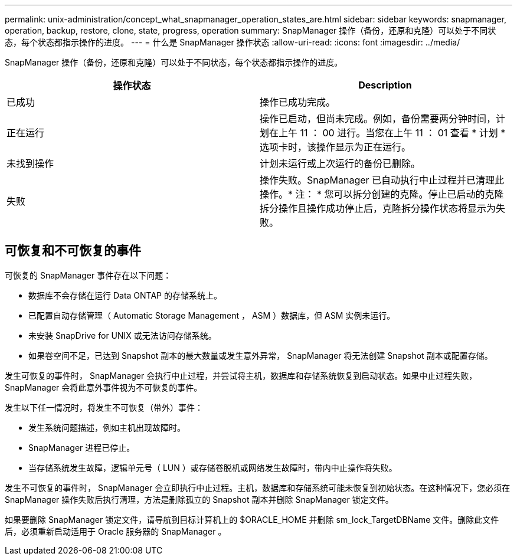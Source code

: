 ---
permalink: unix-administration/concept_what_snapmanager_operation_states_are.html 
sidebar: sidebar 
keywords: snapmanager, operation, backup, restore, clone, state, progress, operation 
summary: SnapManager 操作（备份，还原和克隆）可以处于不同状态，每个状态都指示操作的进度。 
---
= 什么是 SnapManager 操作状态
:allow-uri-read: 
:icons: font
:imagesdir: ../media/


[role="lead"]
SnapManager 操作（备份，还原和克隆）可以处于不同状态，每个状态都指示操作的进度。

|===
| 操作状态 | Description 


 a| 
已成功
 a| 
操作已成功完成。



 a| 
正在运行
 a| 
操作已启动，但尚未完成。例如，备份需要两分钟时间，计划在上午 11 ： 00 进行。当您在上午 11 ： 01 查看 * 计划 * 选项卡时，该操作显示为正在运行。



 a| 
未找到操作
 a| 
计划未运行或上次运行的备份已删除。



 a| 
失败
 a| 
操作失败。SnapManager 已自动执行中止过程并已清理此操作。* 注： * 您可以拆分创建的克隆。停止已启动的克隆拆分操作且操作成功停止后，克隆拆分操作状态将显示为失败。

|===


== 可恢复和不可恢复的事件

可恢复的 SnapManager 事件存在以下问题：

* 数据库不会存储在运行 Data ONTAP 的存储系统上。
* 已配置自动存储管理（ Automatic Storage Management ， ASM ）数据库，但 ASM 实例未运行。
* 未安装 SnapDrive for UNIX 或无法访问存储系统。
* 如果卷空间不足，已达到 Snapshot 副本的最大数量或发生意外异常， SnapManager 将无法创建 Snapshot 副本或配置存储。


发生可恢复的事件时， SnapManager 会执行中止过程，并尝试将主机，数据库和存储系统恢复到启动状态。如果中止过程失败， SnapManager 会将此意外事件视为不可恢复的事件。

发生以下任一情况时，将发生不可恢复（带外）事件：

* 发生系统问题描述，例如主机出现故障时。
* SnapManager 进程已停止。
* 当存储系统发生故障，逻辑单元号（ LUN ）或存储卷脱机或网络发生故障时，带内中止操作将失败。


发生不可恢复的事件时， SnapManager 会立即执行中止过程。主机，数据库和存储系统可能未恢复到初始状态。在这种情况下，您必须在 SnapManager 操作失败后执行清理，方法是删除孤立的 Snapshot 副本并删除 SnapManager 锁定文件。

如果要删除 SnapManager 锁定文件，请导航到目标计算机上的 $ORACLE_HOME 并删除 sm_lock_TargetDBName 文件。删除此文件后，必须重新启动适用于 Oracle 服务器的 SnapManager 。

